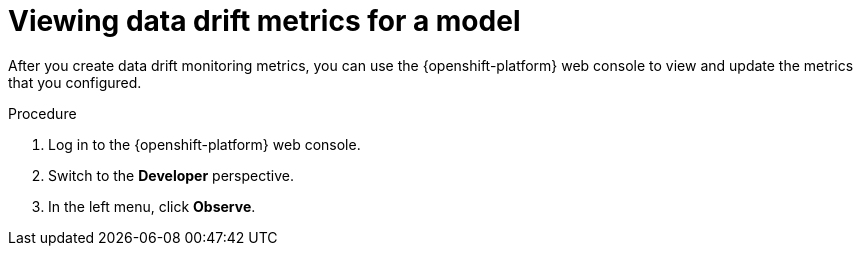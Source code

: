 :_module-type: PROCEDURE

[id="viewing-drift-metrics_{context}"]
= Viewing data drift metrics for a model

[role='_abstract']
After you create data drift monitoring metrics, you can use the {openshift-platform} web console to view and update the metrics that you configured.

.Prerequisites
ifdef::upstream,self-managed[]
* You have been assigned the `monitoring-rules-view` role. For more information, see link:https://docs.redhat.com/en/documentation/openshift_container_platform/{ocp-latest-version}/html/monitoring/enabling-monitoring-for-user-defined-projects#granting-users-permission-to-configure-monitoring-for-user-defined-projects_enabling-monitoring-for-user-defined-projects[Granting users permission to configure monitoring for user-defined projects^].
* You are familiar with how to monitor project metrics in the {openshift-platform} web console. For more information, see 
link:https://docs.redhat.com/en/documentation/openshift_container_platform/{ocp-latest-version}/html/building_applications/odc-monitoring-project-and-application-metrics-using-developer-perspective#odc-monitoring-your-project-metrics_monitoring-project-and-application-metrics-using-developer-perspective[Monitoring your project metrics^]. 
endif::[]
ifdef::cloud-service[]
* You have access to the OpenShift cluster as a developer or as a user with view permissions for the project that you are viewing metrics for.
* You are familiar with querying metrics in user-defined projects. See link:https://docs.redhat.com/en/documentation/openshift_dedicated/{osd-latest-version}/html-single/building_applications/index#odc-monitoring-project-and-application-metrics-using-developer-perspective[Monitoring project and application metrics using the Developer perspective in Red Hat OpenShift Dedicated^] or link:https://docs.redhat.com/en/documentation/red_hat_openshift_service_on_aws/{rosa-latest-version}/html/building_applications/odc-monitoring-project-and-application-metrics-using-developer-perspective[Monitoring project and application metrics using the Developer perspective in Red Hat OpenShift Service on AWS^].
endif::[]

.Procedure
. Log in to the {openshift-platform} web console.
. Switch to the *Developer* perspective.
. In the left menu, click *Observe*.
ifdef::upstream,self-managed[]
. As described in link:https://docs.redhat.com/en/documentation/openshift_container_platform/{ocp-latest-version}/html/building_applications/odc-monitoring-project-and-application-metrics-using-developer-perspective#odc-monitoring-your-project-metrics_monitoring-project-and-application-metrics-using-developer-perspective[Monitoring your project metrics^], use the web console to run queries for `trustyai_*` metrics.
endif::[]
ifdef::cloud-service[]
. As described in link:https://docs.redhat.com/en/documentation/openshift_dedicated/{osd-latest-version}/html/building_applications/odc-monitoring-project-and-application-metrics-using-developer-perspective#odc-monitoring-your-project-metrics_monitoring-project-and-application-metrics-using-developer-perspective[Monitoring your project metrics in Red Hat OpenShift Dedicated^] or link:https://docs.redhat.com/en/documentation/red_hat_openshift_service_on_aws/{rosa-latest-version}/html/building_applications/odc-monitoring-project-and-application-metrics-using-developer-perspective#odc-monitoring-your-project-metrics_monitoring-project-and-application-metrics-using-developer-perspective[Monitoring your project metrics in Red Hat OpenShift Service on AWS^], use the web console to run queries for `trustyai_*` metrics.
endif::[]


